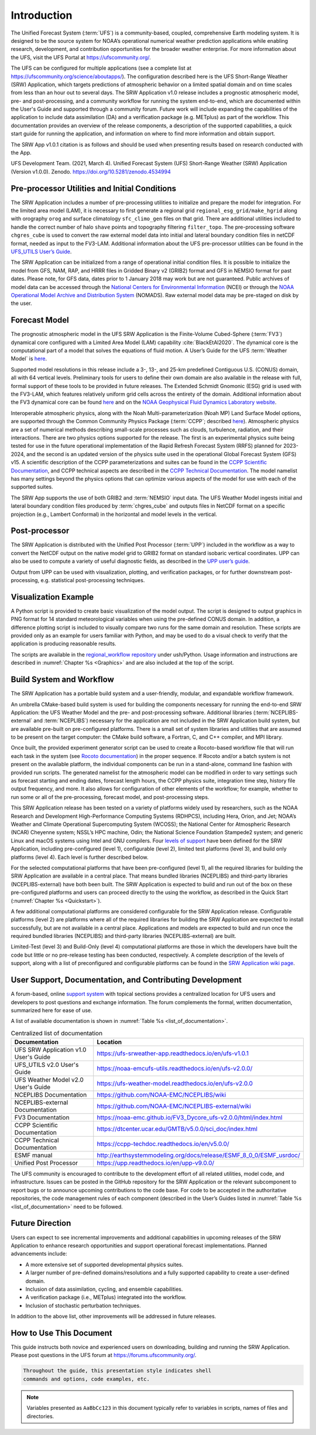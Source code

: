 .. _Introduction:

============
Introduction
============

The Unified Forecast System (:term:`UFS`) is a community-based, coupled, comprehensive Earth modeling system.
It is designed to be the source system for NOAA’s operational numerical weather prediction applications
while enabling research, development, and contribution opportunities for the broader weather enterprise.
For more information about the UFS, visit the UFS Portal at https://ufscommunity.org/.

The UFS can be configured for multiple applications (see a complete list at
https://ufscommunity.org/science/aboutapps/). The configuration described here is the UFS Short-Range
Weather (SRW) Application, which targets predictions of atmospheric behavior on a limited spatial domain
and on time scales from less than an hour out to several days. The SRW Application v1.0 release includes a
prognostic atmospheric model, pre- and post-processing, and a community workflow for running the system
end-to-end, which are documented within the User's Guide and supported through a community forum.
Future work will include expanding the capabilities of the application to include data assimilation
(DA) and a verification package (e.g. METplus) as part of the workflow. This documentation provides an
overview of the release components, a description of the supported capabilities, a quick start guide
for running the application, and information on where to find more information and obtain support.

The SRW App v1.0.1 citation is as follows and should be used when presenting results based on research 
conducted with the App.

UFS Development Team. (2021, March 4). Unified Forecast System (UFS) Short-Range Weather (SRW) Application 
(Version v1.0.0). Zenodo. https://doi.org/10.5281/zenodo.4534994

Pre-processor Utilities and Initial Conditions
==============================================

The SRW Application includes a number of pre-processing utilities to initialize and prepare the
model for integration. For the limited area model (LAM), it is necessary to first generate a
regional grid ``regional_esg_grid/make_hgrid`` along with orography ``orog`` and surface climatology ``sfc_climo_gen``
files on that grid. There are additional utilities included to handle the correct number of halo ``shave``
points and topography filtering ``filter_topo``. The pre-processing software ``chgres_cube``
is used to convert the raw external model data into initial and lateral boundary condition files in netCDF
format, needed as input to the FV3-LAM. Additional information about the UFS pre-processor utilities can
be found in the `UFS_UTILS User’s Guide <https://noaa-emcufs-utils.readthedocs.io/en/ufs-v2.0.0/>`_.

The SRW Application can be initialized from a range of operational initial condition files. It is
possible to initialize the model from GFS, NAM, RAP, and HRRR files in Gridded Binary v2 (GRIB2)
format and GFS in NEMSIO format for past dates. Please note, for GFS data, dates prior to 1 January 2018 may work but are
not guaranteed. Public archives of model data can be accessed through the `National Centers for
Environmental Information <https://www.ncdc.noaa.gov/data-access/model-data/model-datasets/global-forcast-system-gfs>`_
(NCEI) or through the `NOAA Operational Model Archive and Distribution System <https://nomads.ncep.noaa.gov/>`_
(NOMADS). Raw external model data may be pre-staged on disk by the user.


Forecast Model
==============

The prognostic atmospheric model in the UFS SRW Application is the Finite-Volume Cubed-Sphere
(:term:`FV3`) dynamical core configured with a Limited Area Model (LAM) capability :cite:`BlackEtAl2020`.
The dynamical core is the computational part of a model that solves the equations of fluid motion. A User’s
Guide for the UFS :term:`Weather Model` is `here <https://ufs-weather-model.readthedocs.io/en/ufs-v2.0.0/>`_. 

Supported model resolutions in this release include a 3-, 13-, and 25-km predefined Contiguous
U.S. (CONUS) domain, all with 64 vertical levels. Preliminary tools for users to define their
own domain are also available in the release with full, formal support of these tools to be
provided in future releases. The Extended Schmidt Gnomonic (ESG) grid is used with the FV3-LAM,
which features relatively uniform grid cells across the entirety of the domain. Additional
information about the FV3 dynamical core can be found `here 
<https://noaa-emc.github.io/FV3_Dycore_ufs-v2.0.0/html/index.html>`_ and on the `NOAA Geophysical
Fluid Dynamics Laboratory website <https://www.gfdl.noaa.gov/fv3/>`_.

Interoperable atmospheric physics, along with the Noah Multi-parameterization (Noah MP)
Land Surface Model options, are supported through the Common Community Physics Package
(:term:`CCPP`; described `here <https://dtcenter.org/community-code/common-community-physics-package-ccpp>`_).
Atmospheric physics are a set of numerical methods describing small-scale processes such
as clouds, turbulence, radiation, and their interactions. There are two physics options
supported for the release. The first is an experimental physics suite being tested for use
in the future operational implementation of the Rapid Refresh Forecast System (RRFS) planned
for 2023-2024, and the second is an updated version of the physics suite used in the operational
Global Forecast System (GFS) v15. A scientific description of the CCPP parameterizations and
suites can be found in the `CCPP Scientific Documentation <https://dtcenter.ucar.edu/GMTB/v5.0.0/sci_doc/index.html>`_,
and CCPP technical aspects are described in the `CCPP Technical Documentation
<https://ccpp-techdoc.readthedocs.io/en/v5.0.0/>`_. The model namelist has many settings
beyond the physics options that can optimize various aspects of the model for use with each
of the supported suites. 

The SRW App supports the use of both GRIB2 and :term:`NEMSIO` input data. The UFS Weather Model
ingests initial and lateral boundary condition files produced by :term:`chgres_cube` and outputs files in
NetCDF format on a specific projection (e.g., Lambert Conformal) in the horizontal and model
levels in the vertical.

Post-processor
==============

The SRW Application is distributed with the Unified Post Processor (:term:`UPP`) included in the
workflow as a way to convert the NetCDF output on the native model grid to GRIB2 format on
standard isobaric vertical coordinates. UPP can also be used to compute a variety of useful
diagnostic fields, as described in the `UPP user’s guide <https://upp.readthedocs.io/en/upp-v9.0.0/>`_.

Output from UPP can be used with visualization, plotting, and verification packages, or for
further downstream post-processing, e.g. statistical post-processing techniques.

Visualization Example
=====================
A Python script is provided to create basic visualization of the model output. The script
is designed to output graphics in PNG format for 14 standard meteorological variables
when using the pre-defined CONUS domain. In addition, a difference plotting script is included
to visually compare two runs for the same domain and resolution. These scripts are provided only
as an example for users familiar with Python, and may be used to do a visual check to verify
that the application is producing reasonable results. 

The scripts are available in the `regional_workflow repository
<https://github.com/NOAA-EMC/regional_workflow/tree/release/public-v1/ush/Python>`_
under ush/Python. Usage information and instructions are described in  
:numref:`Chapter %s <Graphics>` and are also included at the top of the script. 

Build System and Workflow
=========================

The SRW Application has a portable build system and a user-friendly, modular, and
expandable workflow framework.

An umbrella CMake-based build system is used for building the components necessary
for running the end-to-end SRW Application: the UFS Weather Model and the pre- and
post-processing software. Additional libraries (:term:`NCEPLIBS-external` and :term:`NCEPLIBS`) necessary
for the application are not included in the SRW Application build system, but are available
pre-built on pre-configured platforms. There is a small set of system libraries and utilities
that are assumed to be present on the target computer: the CMake build software, a Fortran,
C, and C++ compiler, and MPI library.

Once built, the provided experiment generator script can be used to create a Rocoto-based
workflow file that will run each task in the system (see `Rocoto documentation
<https://github.com/christopherwharrop/rocoto/wiki/Documentation>`_) in the proper sequence.
If Rocoto and/or a batch system is not present on the available platform, the individual
components can be run in a stand-alone, command line fashion with provided run scripts. The
generated namelist for the atmospheric model can be modified in order to vary settings such
as forecast starting and ending dates, forecast length hours, the CCPP physics suite,
integration time step, history file output frequency, and more. It also allows for configuration
of other elements of the workflow; for example, whether to run some or all of the pre-processing,
forecast model, and post-processing steps.

This SRW Application release has been tested on a variety of platforms widely used by
researchers, such as the NOAA Research and Development High-Performance Computing Systems
(RDHPCS), including  Hera, Orion, and Jet; NOAA’s Weather and Climate Operational
Supercomputing System (WCOSS); the National Center for Atmospheric Research (NCAR) Cheyenne
system; NSSL’s HPC machine, Odin; the National Science Foundation Stampede2 system; and
generic Linux and macOS systems using Intel and GNU compilers. Four `levels of support
<https://github.com/ufs-community/ufs-srweather-app/wiki/Supported-Platforms-and-Compilers>`_
have been defined for the SRW Application, including pre-configured (level 1), configurable
(level 2), limited test platforms (level 3), and build only platforms (level 4). Each
level is further described below.

For the selected computational platforms that have been pre-configured (level 1), all the
required libraries for building the SRW Application are available in a central place. That
means bundled libraries (NCEPLIBS) and third-party libraries (NCEPLIBS-external) have both
been built. The SRW Application is expected to build and run out of the box on these
pre-configured platforms and users can proceed directly to the using the workflow, as
described in the Quick Start (:numref:`Chapter %s <Quickstart>`).

A few additional computational platforms are considered configurable for the SRW
Application release. Configurable platforms (level 2) are platforms where all of
the required libraries for building the SRW Application are expected to install successfully,
but are not available in a central place. Applications and models are expected to build
and run once the required bundled libraries (NCEPLIBS) and third-party libraries (NCEPLIBS-external)
are built.

Limited-Test (level 3) and Build-Only (level 4) computational platforms are those in which
the developers have built the code but little or no pre-release testing has been conducted,
respectively. A complete description of the levels of support, along with a list of preconfigured
and configurable platforms can be found in the `SRW Application wiki page 
<https://github.com/ufs-community/ufs-srweather-app/wiki/Supported-Platforms-and-Compilers>`_.

User Support, Documentation, and Contributing Development
=========================================================

A forum-based, online `support system <https://forums.ufscommunity.org>`_ with topical sections
provides a centralized location for UFS users and developers to post questions and exchange
information. The forum complements the formal, written documentation, summarized here for ease of
use.  

A list of available documentation is shown in :numref:`Table %s <list_of_documentation>`.

.. _list_of_documentation:

.. table::  Centralized list of documentation

   +----------------------------+---------------------------------------------------------------------------------+
   | **Documentation**          | **Location**                                                                    |
   +============================+=================================================================================+
   | UFS SRW Application v1.0   |  https://ufs-srweather-app.readthedocs.io/en/ufs-v1.0.1                         |
   | User's Guide               |                                                                                 |
   +----------------------------+---------------------------------------------------------------------------------+
   | UFS_UTILS v2.0 User's      | https://noaa-emcufs-utils.readthedocs.io/en/ufs-v2.0.0/                         |
   | Guide                      |                                                                                 |
   +----------------------------+---------------------------------------------------------------------------------+
   | UFS Weather Model v2.0     | https://ufs-weather-model.readthedocs.io/en/ufs-v2.0.0                          |
   | User's Guide               |                                                                                 |
   +----------------------------+---------------------------------------------------------------------------------+
   | NCEPLIBS Documentation     | https://github.com/NOAA-EMC/NCEPLIBS/wiki                                       |
   +----------------------------+---------------------------------------------------------------------------------+
   | NCEPLIBS-external          | https://github.com/NOAA-EMC/NCEPLIBS-external/wiki                              |
   | Documentation              |                                                                                 |
   +----------------------------+---------------------------------------------------------------------------------+
   | FV3 Documentation          | https://noaa-emc.github.io/FV3_Dycore_ufs-v2.0.0/html/index.html                |
   +----------------------------+---------------------------------------------------------------------------------+
   | CCPP Scientific            | https://dtcenter.ucar.edu/GMTB/v5.0.0/sci_doc/index.html                        |
   | Documentation              |                                                                                 |
   +----------------------------+---------------------------------------------------------------------------------+
   | CCPP Technical             | https://ccpp-techdoc.readthedocs.io/en/v5.0.0/                                  |
   | Documentation              |                                                                                 |
   +----------------------------+---------------------------------------------------------------------------------+
   | ESMF manual                | http://earthsystemmodeling.org/docs/release/ESMF_8_0_0/ESMF_usrdoc/             |
   +----------------------------+---------------------------------------------------------------------------------+
   | Unified Post Processor     | https://upp.readthedocs.io/en/upp-v9.0.0/                                       |
   +----------------------------+---------------------------------------------------------------------------------+

The UFS community is encouraged to contribute to the development effort of all related
utilities, model code, and infrastructure. Issues can be posted in the GitHub repository
for the SRW Application or the relevant subcomponent to report bugs or to announce upcoming
contributions to the code base. For code to be accepted in the authoritative repositories,
the code management rules of each component (described in the User’s Guides listed in
:numref:`Table %s <list_of_documentation>` need to be followed.

Future Direction
================

Users can expect to see incremental improvements and additional capabilities in upcoming
releases of the SRW Application to enhance research opportunities and support operational
forecast implementations. Planned advancements include:

* A more extensive set of supported developmental physics suites.
* A larger number of pre-defined domains/resolutions and a fully supported capability to create a user-defined domain.
* Inclusion of data assimilation, cycling, and ensemble capabilities.
* A verification package (i.e., METplus) integrated into the workflow. 
* Inclusion of stochastic perturbation techniques.

In addition to the above list, other improvements will be addressed in future releases.


How to Use This Document
========================

This guide instructs both novice and experienced users on downloading,
building and running the SRW Application.  Please post questions in the
UFS forum at https://forums.ufscommunity.org/.

.. code-block:: console

   Throughout the guide, this presentation style indicates shell
   commands and options, code examples, etc.


.. note::

   Variables presented as ``AaBbCc123`` in this document typically refer to variables
   in scripts, names of files and directories.

.. bibliography:: references.bib
